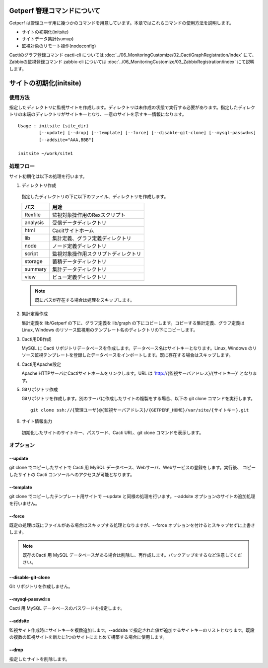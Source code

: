 Getperf 管理コマンドについて
============================

Getperf
は管理ユーザ用に幾つかのコマンドを用意しています。本章ではこれらコマンドの使用方法を説明します。

-  サイトの初期化(initsite)
-  サイトデータ集計(sumup)
-  監視対象のリモート操作(nodeconfig)

Cactiのグラフ登録コマンド cacti-cli については :doc:`../06_MonitoringCustomize/02_CactiGraphRegistration/index` にて、
Zabbixの監視登録コマンド zabbix-cli については :doc:`../06_MonitoringCustomize/03_ZabbixRegistration/index` にて説明します。

サイトの初期化(initsite)
===========================

使用方法
--------

指定したディレクトリに監視サイトを作成します。ディレクトリは未作成の状態で実行する必要があります。指定したディレクトリの末端のディレクトリがサイトキーとなり、一意のサイトを示すキー情報になります。

::

  Usage : initsite {site_dir}
          [--update] [--drop] [--template] [--force] [--disable-git-clone] [--mysql-passwd=s]
          [--addsite="AAA,BBB"]

  initsite ~/work/site1

処理フロー
----------

サイト初期化は以下の処理を行います。

1. ディレクトリ作成

  指定したディレクトリの下に以下のファイル、ディレクトリを作成します。

  ===================== ======================================
  パス                    用途
  ===================== ======================================
  Rexfile               監視対象操作用のRexスクリプト 
  analysis              受信データディレクトリ
  html                  Cacitサイトホーム 
  lib                   集計定義、グラフ定義ディレクトリ 
  node                  ノード定義ディレクトリ
  script                監視対象操作用スクリプトディレクトリ 
  storage               蓄積データディレクトリ
  summary               集計データディレクトリ
  view                  ビュー定義ディレクトリ
  ===================== ======================================

  .. note::

    既にパスが存在する場合は処理をスキップします。

2. 集計定義作成

   集計定義を lib/Getperf の下に、グラフ定義を lib/graph の下にコピーします。コピーする集計定義、グラフ定義は Linux, Windows のリソース監視用のテンプレート名のディレクトリの下にコピーします。

3. Cacti用DB作成

   MySQL に Cacti リポジトリデータベースを作成します。データベース名はサイトキーとなります。Linux, Windows のリソース監視テンプレートを登録したデータベースをインポートします。既に存在する場合はスキップします。

4. Cacti用Apache設定

   Apache HTTPサーバにCactiサイトホームをリンクします。URL は 'http://{監視サーバアドレス}/{サイトキー}' となります。

5. Gitリポジトリ作成

   Gitリポジトリを作成します。別のサーバに作成したサイトの複製をする場合、以下の git clone コマンドを実行します。

   ::

       git clone ssh://{管理ユーザ}@{監視サーバアドレス}/{GETPERF_HOME}/var/site/{サイトキー}.git

6. サイト情報出力

  初期化したサイトのサイトキー、パスワード、Cacti URL、git clone コマンドを表示します。

オプション
----------

--update
~~~~~~~~

git clone でコピーしたサイトで Cacti 用 MySQL データベース、Webサーバ、Webサービスの登録をします。実行後、 コピーしたサイトの Cacti コンソールへのアクセスが可能となります。

--template
~~~~~~~~~~

git clone でコピーしたテンプレート用サイトで --update と同様の処理を行います。--addsite オプションのサイトの追加処理を行いません。

--force
~~~~~~~

既定の処理は既にファイルがある場合はスキップする処理となりますが、--force オプションを付けるとスキップせずに上書きします。

.. note::

  既存のCacti 用 MySQL データベースがある場合は削除し、再作成します。バックアップをするなど注意してください。

--disable-git-clone
~~~~~~~~~~~~~~~~~~~

Git リポジトリを作成しません。

--mysql-passwd=s
~~~~~~~~~~~~~~~~

Cacti 用 MySQL データベースのパスワードを指定します。

--addsite
~~~~~~~~~

監視サイト作成時にサイトキーを複数追加します。--addsite で指定された値が追加するサイトキーのリストとなります。既設の複数の監視サイトを新たに1つのサイトにまとめて構築する場合に使用します。

--drop
~~~~~~

指定したサイトを削除します。
